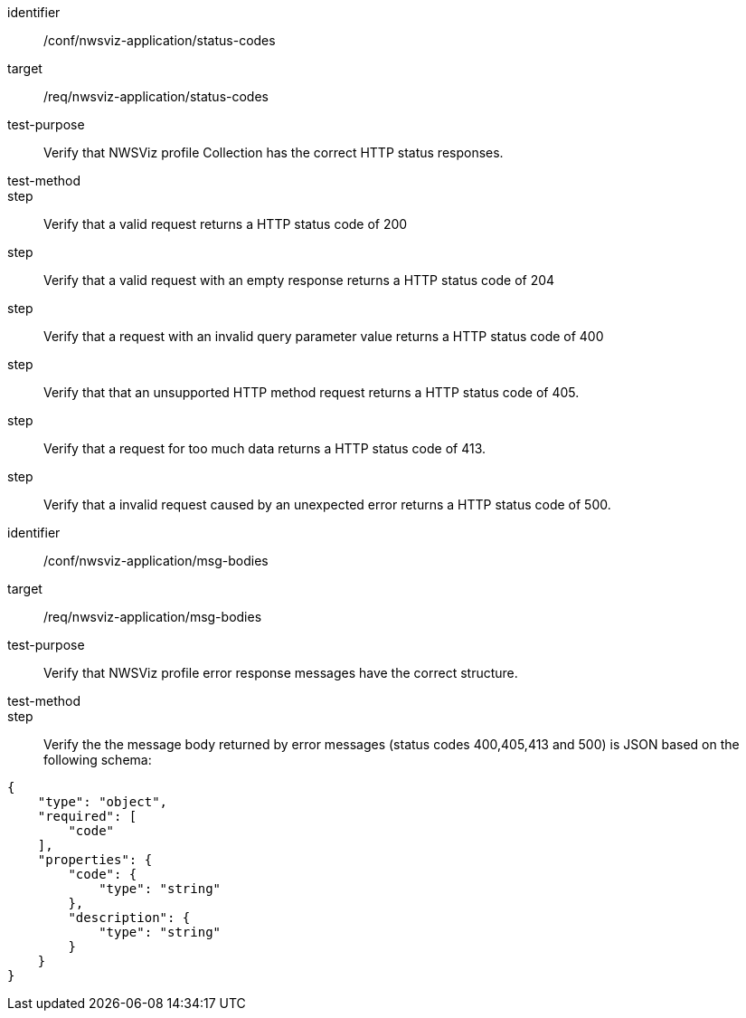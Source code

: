 [[ats_nwsviz-application_status-codes]]
[abstract_test]
====
[%metadata]
identifier:: /conf/nwsviz-application/status-codes
target:: /req/nwsviz-application/status-codes
test-purpose:: Verify that NWSViz profile Collection has the correct HTTP status responses.
test-method::
step:: Verify that a valid request returns a HTTP status code of 200
step:: Verify that a valid request with an empty response returns a HTTP status code of 204
step:: Verify that a request with an invalid query parameter value returns a HTTP status code of 400 
step:: Verify that that an unsupported HTTP method request returns a HTTP status code of 405.
step:: Verify that a request for too much data returns a HTTP status code of 413.
step:: Verify that a invalid request caused by an unexpected error returns a HTTP status code of 500.

====

[abstract_test]
====
[%metadata]
identifier:: /conf/nwsviz-application/msg-bodies
target:: /req/nwsviz-application/msg-bodies
test-purpose:: Verify that NWSViz profile error response messages have the correct structure.
test-method::
step:: Verify the the message body returned by error messages (status codes 400,405,413 and 500) is JSON based on the following schema: 

[source,JSON]
----
{
    "type": "object",
    "required": [
        "code"
    ],
    "properties": {
        "code": {
            "type": "string"
        },
        "description": {
            "type": "string"
        }
    }
}
----

====